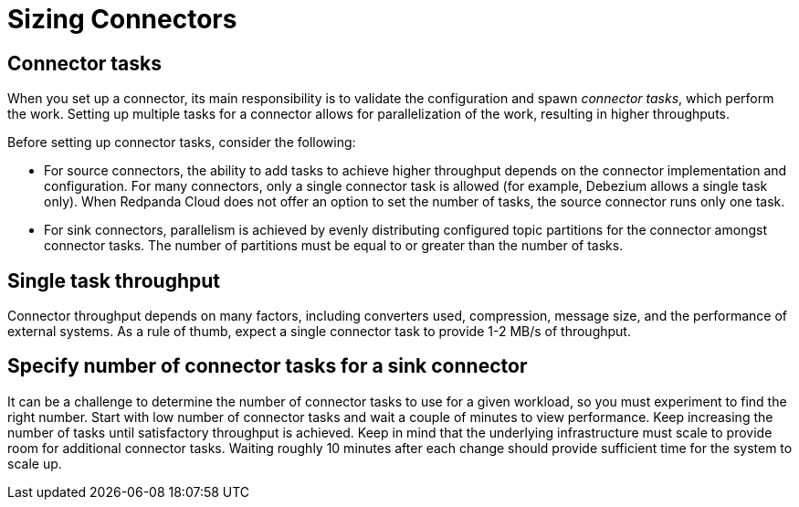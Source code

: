 = Sizing Connectors
:description: How to choose number of tasks to set for a connector.
:page-aliases: cloud:managed-connectors/task-count.adoc, deploy:deployment-option/cloud/managed-connectors/sizing-connectors.adoc


== Connector tasks
When you set up a connector, its main responsibility is to validate the configuration and spawn _connector tasks_, which perform the work.
Setting up multiple tasks for a connector allows for parallelization of the
work, resulting in higher throughputs. 

Before setting up connector tasks, consider the following:

- For source connectors, the ability to add tasks to achieve higher throughput depends on the connector implementation and configuration. For many connectors, only a single connector task is allowed (for example, Debezium allows a single task only). When Redpanda Cloud does not offer an option to set the number of tasks, the source connector runs only one task.

- For sink connectors, parallelism is achieved by evenly distributing configured topic partitions for the connector amongst connector tasks. The number of partitions must be equal to or greater than the number of tasks.

== Single task throughput
Connector throughput depends on many factors, including converters used, compression, message size, and the performance of external systems. As a rule of thumb, expect a single connector task to provide 1-2 MB/s of throughput.

== Specify number of connector tasks for a sink connector
It can be a challenge to determine the number of connector tasks to use for a given workload, so you must experiment to find the right number. Start with low number of connector tasks and wait a couple of minutes to view performance. Keep increasing the number of tasks until satisfactory throughput is achieved. Keep in mind that the underlying infrastructure must scale to provide room for additional connector tasks. Waiting roughly 10 minutes after each change should provide sufficient time for the system to scale up.
